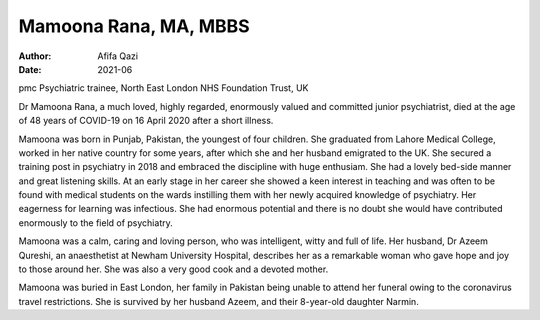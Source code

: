 ======================
Mamoona Rana, MA, MBBS
======================

:Author: Afifa Qazi
:Date: 2021-06

pmc
Psychiatric trainee, North East London NHS Foundation Trust, UK

Dr Mamoona Rana, a much loved, highly regarded, enormously valued and
committed junior psychiatrist, died at the age of 48 years of COVID-19
on 16 April 2020 after a short illness.

Mamoona was born in Punjab, Pakistan, the youngest of four children. She
graduated from Lahore Medical College, worked in her native country for
some years, after which she and her husband emigrated to the UK. She
secured a training post in psychiatry in 2018 and embraced the
discipline with huge enthusiam. She had a lovely bed-side manner and
great listening skills. At an early stage in her career she showed a
keen interest in teaching and was often to be found with medical
students on the wards instilling them with her newly acquired knowledge
of psychiatry. Her eagerness for learning was infectious. She had
enormous potential and there is no doubt she would have contributed
enormously to the field of psychiatry.

Mamoona was a calm, caring and loving person, who was intelligent, witty
and full of life. Her husband, Dr Azeem Qureshi, an anaesthetist at
Newham University Hospital, describes her as a remarkable woman who gave
hope and joy to those around her. She was also a very good cook and a
devoted mother.

Mamoona was buried in East London, her family in Pakistan being unable
to attend her funeral owing to the coronavirus travel restrictions. She
is survived by her husband Azeem, and their 8-year-old daughter Narmin.
